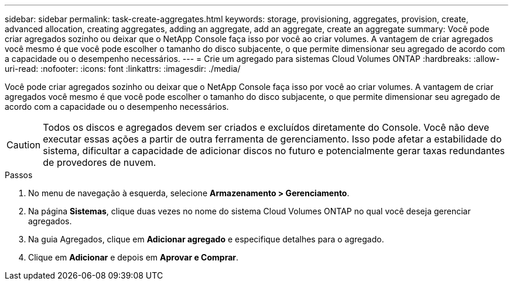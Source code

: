---
sidebar: sidebar 
permalink: task-create-aggregates.html 
keywords: storage, provisioning, aggregates, provision, create, advanced allocation, creating aggregates, adding an aggregate, add an aggregate, create an aggregate 
summary: Você pode criar agregados sozinho ou deixar que o NetApp Console faça isso por você ao criar volumes.  A vantagem de criar agregados você mesmo é que você pode escolher o tamanho do disco subjacente, o que permite dimensionar seu agregado de acordo com a capacidade ou o desempenho necessários. 
---
= Crie um agregado para sistemas Cloud Volumes ONTAP
:hardbreaks:
:allow-uri-read: 
:nofooter: 
:icons: font
:linkattrs: 
:imagesdir: ./media/


[role="lead"]
Você pode criar agregados sozinho ou deixar que o NetApp Console faça isso por você ao criar volumes.  A vantagem de criar agregados você mesmo é que você pode escolher o tamanho do disco subjacente, o que permite dimensionar seu agregado de acordo com a capacidade ou o desempenho necessários.


CAUTION: Todos os discos e agregados devem ser criados e excluídos diretamente do Console. Você não deve executar essas ações a partir de outra ferramenta de gerenciamento. Isso pode afetar a estabilidade do sistema, dificultar a capacidade de adicionar discos no futuro e potencialmente gerar taxas redundantes de provedores de nuvem.

.Passos
. No menu de navegação à esquerda, selecione *Armazenamento > Gerenciamento*.
. Na página *Sistemas*, clique duas vezes no nome do sistema Cloud Volumes ONTAP no qual você deseja gerenciar agregados.
. Na guia Agregados, clique em *Adicionar agregado* e especifique detalhes para o agregado.
+
[role="tabbed-block"]
====
ifdef::aws[]

.AWS
--
** Se você for solicitado a escolher um tipo e tamanho de disco, consultelink:task-planning-your-config.html["Planeje sua configuração do Cloud Volumes ONTAP na AWS"] .
** Se você for solicitado a inserir o tamanho da capacidade do agregado, estará criando um agregado em uma configuração compatível com o recurso Amazon EBS Elastic Volumes.  A captura de tela a seguir mostra um exemplo de um novo agregado composto de discos gp3.
+
image:screenshot-aggregate-size-ev.png["Uma captura de tela da tela Discos agregados para um disco gp3 onde você insere o tamanho do agregado em TiB."]

+
link:concept-aws-elastic-volumes.html["Saiba mais sobre o suporte para Elastic Volumes"] .



--
endif::aws[]

ifdef::azure[]

.Azul
--
Para obter ajuda com o tipo e tamanho do disco, consultelink:task-planning-your-config-azure.html["Planeje sua configuração do Cloud Volumes ONTAP no Azure"] .

--
endif::azure[]

ifdef::gcp[]

.Google Cloud
--
Para obter ajuda com o tipo e tamanho do disco, consultelink:task-planning-your-config-gcp.html["Planeje sua configuração do Cloud Volumes ONTAP no Google Cloud"] .

--
endif::gcp[]

====
. Clique em *Adicionar* e depois em *Aprovar e Comprar*.

